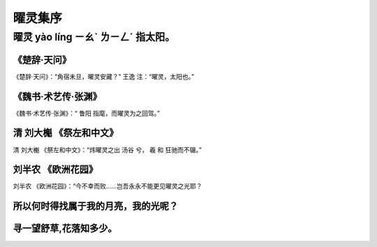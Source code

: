曜灵集序
========

曜灵 yào líng ㄧㄠˋ ㄌㄧㄥˊ 指太阳。
------------------------------------

《楚辞·天问》
~~~~~~~~~~~~~~~~~~~~~~~~~~~~~~~~~~~~~~~~~~~~~~~~~~~~~~~~~~~~~~~~

《楚辞·天问》：“角宿未旦，曜灵安藏？” 王逸 注：“曜灵，太阳也。”


《魏书·术艺传·张渊》
~~~~~~~~~~~~~~~~~~~~~~~~~~~~~~~~~~~~~~~~~~~~~~~~~~~~

《魏书·术艺传·张渊》：“ 鲁阳 指麾，而曜灵为之回驾。”


清 刘大櫆 《祭左和中文》
~~~~~~~~~~~~~~~~~~~~~~~~~~~~~~~~~~~~~~~~~~~~~~~~~~~~~~~~~~~~~~~~~~~

清 刘大櫆 《祭左和中文》：“炜曜灵之出 汤谷 兮， 羲 和 狂驰而不辍。”

刘半农 《欧洲花园》
~~~~~~~~~~~~~~~~~~~~~~~~~~~~~~~~~~~~~~~~~~~~~~~~~~~~~~~~~~~~~~

刘半农 《欧洲花园》：“今不幸而败……岂吾永永不能更见曜灵之光耶？


所以何时得找属于我的月亮，我的光呢？
~~~~~~~~~~~~~~~~~~~~~~~~~~~~~~~~~~~~~~~~~~~~~~~~~~~~~~~~~~~~~~

寻一望舒草,花落知多少。
~~~~~~~~~~~~~~~~~~~~~~~~~~~~~~~~~~~~~~~~~~~~~~~~~~~~~~~~~~~~~~
